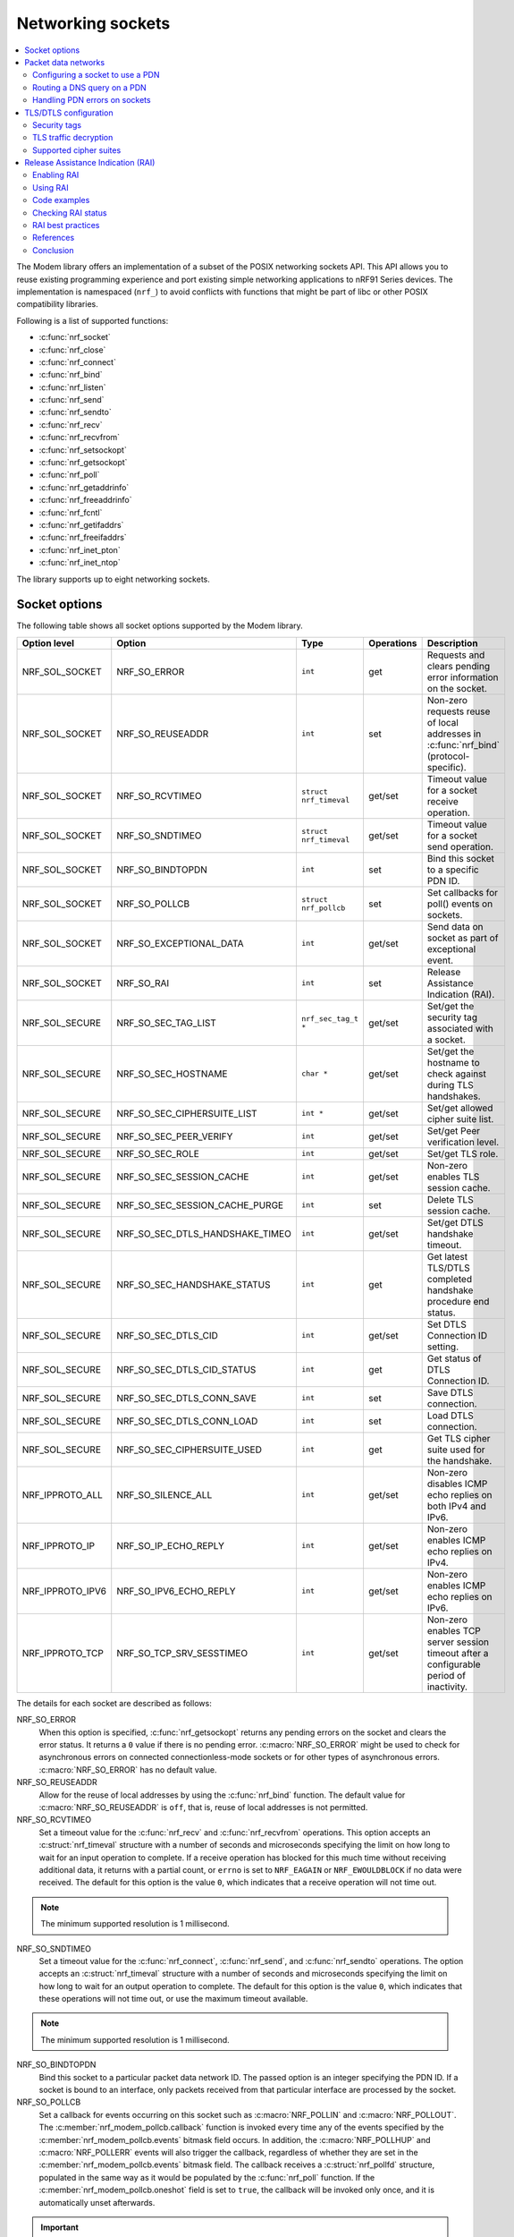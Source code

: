 .. _nrf_sockets:

Networking sockets
##################

.. contents::
   :local:
   :depth: 2


The Modem library offers an implementation of a subset of the POSIX networking sockets API.
This API allows you to reuse existing programming experience and port existing simple networking applications to nRF91 Series devices.
The implementation is namespaced (``nrf_``) to avoid conflicts with functions that might be part of libc or other POSIX compatibility libraries.

Following is a list of supported functions:

* :c:func:`nrf_socket`
* :c:func:`nrf_close`
* :c:func:`nrf_connect`
* :c:func:`nrf_bind`
* :c:func:`nrf_listen`
* :c:func:`nrf_send`
* :c:func:`nrf_sendto`
* :c:func:`nrf_recv`
* :c:func:`nrf_recvfrom`
* :c:func:`nrf_setsockopt`
* :c:func:`nrf_getsockopt`
* :c:func:`nrf_poll`
* :c:func:`nrf_getaddrinfo`
* :c:func:`nrf_freeaddrinfo`
* :c:func:`nrf_fcntl`
* :c:func:`nrf_getifaddrs`
* :c:func:`nrf_freeifaddrs`
* :c:func:`nrf_inet_pton`
* :c:func:`nrf_inet_ntop`

The library supports up to eight networking sockets.

Socket options
**************

The following table shows all socket options supported by the Modem library.

+-----------------+---------------------------------+------------------------+------------+--------------------------------------------------------------------------------------------+
| Option level    | Option                          | Type                   | Operations | Description                                                                                |
+=================+=================================+========================+============+============================================================================================+
| NRF_SOL_SOCKET  | NRF_SO_ERROR                    | ``int``                | get        | Requests and clears pending error information on the socket.                               |
+-----------------+---------------------------------+------------------------+------------+--------------------------------------------------------------------------------------------+
| NRF_SOL_SOCKET  | NRF_SO_REUSEADDR                | ``int``                | set        | Non-zero requests reuse of local addresses in :c:func:`nrf_bind` (protocol-specific).      |
+-----------------+---------------------------------+------------------------+------------+--------------------------------------------------------------------------------------------+
| NRF_SOL_SOCKET  | NRF_SO_RCVTIMEO                 | ``struct nrf_timeval`` | get/set    | Timeout value for a socket receive operation.                                              |
+-----------------+---------------------------------+------------------------+------------+--------------------------------------------------------------------------------------------+
| NRF_SOL_SOCKET  | NRF_SO_SNDTIMEO                 | ``struct nrf_timeval`` | get/set    | Timeout value for a socket send operation.                                                 |
+-----------------+---------------------------------+------------------------+------------+--------------------------------------------------------------------------------------------+
| NRF_SOL_SOCKET  | NRF_SO_BINDTOPDN                | ``int``                | set        | Bind this socket to a specific PDN ID.                                                     |
+-----------------+---------------------------------+------------------------+------------+--------------------------------------------------------------------------------------------+
| NRF_SOL_SOCKET  | NRF_SO_POLLCB                   | ``struct nrf_pollcb``  | set        | Set callbacks for poll() events on sockets.                                                |
+-----------------+---------------------------------+------------------------+------------+--------------------------------------------------------------------------------------------+
| NRF_SOL_SOCKET  | NRF_SO_EXCEPTIONAL_DATA         | ``int``                | get/set    | Send data on socket as part of exceptional event.                                          |
+-----------------+---------------------------------+------------------------+------------+--------------------------------------------------------------------------------------------+
| NRF_SOL_SOCKET  | NRF_SO_RAI                      | ``int``                | set        | Release Assistance Indication (RAI).                                                       |
+-----------------+---------------------------------+------------------------+------------+--------------------------------------------------------------------------------------------+
| NRF_SOL_SECURE  | NRF_SO_SEC_TAG_LIST             | ``nrf_sec_tag_t *``    | get/set    | Set/get the security tag associated with a socket.                                         |
+-----------------+---------------------------------+------------------------+------------+--------------------------------------------------------------------------------------------+
| NRF_SOL_SECURE  | NRF_SO_SEC_HOSTNAME             | ``char *``             | get/set    | Set/get the hostname to check against during TLS handshakes.                               |
+-----------------+---------------------------------+------------------------+------------+--------------------------------------------------------------------------------------------+
| NRF_SOL_SECURE  | NRF_SO_SEC_CIPHERSUITE_LIST     | ``int *``              | get/set    | Set/get allowed cipher suite list.                                                         |
+-----------------+---------------------------------+------------------------+------------+--------------------------------------------------------------------------------------------+
| NRF_SOL_SECURE  | NRF_SO_SEC_PEER_VERIFY          | ``int``                | get/set    | Set/get Peer verification level.                                                           |
+-----------------+---------------------------------+------------------------+------------+--------------------------------------------------------------------------------------------+
| NRF_SOL_SECURE  | NRF_SO_SEC_ROLE                 | ``int``                | get/set    | Set/get TLS role.                                                                          |
+-----------------+---------------------------------+------------------------+------------+--------------------------------------------------------------------------------------------+
| NRF_SOL_SECURE  | NRF_SO_SEC_SESSION_CACHE        | ``int``                | get/set    | Non-zero enables TLS session cache.                                                        |
+-----------------+---------------------------------+------------------------+------------+--------------------------------------------------------------------------------------------+
| NRF_SOL_SECURE  | NRF_SO_SEC_SESSION_CACHE_PURGE  | ``int``                | set        | Delete TLS session cache.                                                                  |
+-----------------+---------------------------------+------------------------+------------+--------------------------------------------------------------------------------------------+
| NRF_SOL_SECURE  | NRF_SO_SEC_DTLS_HANDSHAKE_TIMEO | ``int``                | get/set    | Set/get DTLS handshake timeout.                                                            |
+-----------------+---------------------------------+------------------------+------------+--------------------------------------------------------------------------------------------+
| NRF_SOL_SECURE  | NRF_SO_SEC_HANDSHAKE_STATUS     | ``int``                | get        | Get latest TLS/DTLS completed handshake procedure end status.                              |
+-----------------+---------------------------------+------------------------+------------+--------------------------------------------------------------------------------------------+
| NRF_SOL_SECURE  | NRF_SO_SEC_DTLS_CID             | ``int``                | get/set    | Set DTLS Connection ID setting.                                                            |
+-----------------+---------------------------------+------------------------+------------+--------------------------------------------------------------------------------------------+
| NRF_SOL_SECURE  | NRF_SO_SEC_DTLS_CID_STATUS      | ``int``                | get        | Get status of DTLS Connection ID.                                                          |
+-----------------+---------------------------------+------------------------+------------+--------------------------------------------------------------------------------------------+
| NRF_SOL_SECURE  | NRF_SO_SEC_DTLS_CONN_SAVE       | ``int``                | set        | Save DTLS connection.                                                                      |
+-----------------+---------------------------------+------------------------+------------+--------------------------------------------------------------------------------------------+
| NRF_SOL_SECURE  | NRF_SO_SEC_DTLS_CONN_LOAD       | ``int``                | set        | Load DTLS connection.                                                                      |
+-----------------+---------------------------------+------------------------+------------+--------------------------------------------------------------------------------------------+
| NRF_SOL_SECURE  | NRF_SO_SEC_CIPHERSUITE_USED     | ``int``                | get        | Get TLS cipher suite used for the handshake.                                               |
+-----------------+---------------------------------+------------------------+------------+--------------------------------------------------------------------------------------------+
| NRF_IPPROTO_ALL | NRF_SO_SILENCE_ALL              | ``int``                | get/set    | Non-zero disables ICMP echo replies on both IPv4 and IPv6.                                 |
+-----------------+---------------------------------+------------------------+------------+--------------------------------------------------------------------------------------------+
| NRF_IPPROTO_IP  | NRF_SO_IP_ECHO_REPLY            | ``int``                | get/set    | Non-zero enables ICMP echo replies on IPv4.                                                |
+-----------------+---------------------------------+------------------------+------------+--------------------------------------------------------------------------------------------+
| NRF_IPPROTO_IPV6| NRF_SO_IPV6_ECHO_REPLY          | ``int``                | get/set    | Non-zero enables ICMP echo replies on IPv6.                                                |
+-----------------+---------------------------------+------------------------+------------+--------------------------------------------------------------------------------------------+
| NRF_IPPROTO_TCP | NRF_SO_TCP_SRV_SESSTIMEO        | ``int``                | get/set    | Non-zero enables TCP server session timeout after a configurable period of inactivity.     |
+-----------------+---------------------------------+------------------------+------------+--------------------------------------------------------------------------------------------+

The details for each socket are described as follows:

NRF_SO_ERROR
   When this option is specified, :c:func:`nrf_getsockopt` returns any pending errors on the socket and clears the error status.
   It returns a ``0`` value if there is no pending error.
   :c:macro:`NRF_SO_ERROR` might be used to check for asynchronous errors on connected connectionless-mode sockets or for other types of asynchronous errors.
   :c:macro:`NRF_SO_ERROR` has no default value.

NRF_SO_REUSEADDR
  Allow for the reuse of local addresses by using the :c:func:`nrf_bind` function.
  The default value for :c:macro:`NRF_SO_REUSEADDR` is ``off``, that is, reuse of local addresses is not permitted.

NRF_SO_RCVTIMEO
   Set a timeout value for the :c:func:`nrf_recv` and :c:func:`nrf_recvfrom` operations.
   This option accepts an :c:struct:`nrf_timeval` structure with a number of seconds and microseconds specifying the limit on how long to wait for an input operation to complete.
   If a receive operation has blocked for this much time without receiving additional data, it returns with a partial count, or ``errno`` is set to ``NRF_EAGAIN`` or ``NRF_EWOULDBLOCK`` if no data were received.
   The default for this option is the value ``0``, which indicates that a receive operation will not time out.

.. note::
   The minimum supported resolution is 1 millisecond.

NRF_SO_SNDTIMEO
   Set a timeout value for the :c:func:`nrf_connect`, :c:func:`nrf_send`, and :c:func:`nrf_sendto` operations.
   The option accepts an :c:struct:`nrf_timeval` structure with a number of seconds and microseconds specifying the limit on how long to wait for an output operation to complete.
   The default for this option is the value ``0``, which indicates that these operations will not time out, or use the maximum timeout available.

.. note::
   The minimum supported resolution is 1 millisecond.

NRF_SO_BINDTOPDN
   Bind this socket to a particular packet data network ID.
   The passed option is an integer specifying the PDN ID.
   If a socket is bound to an interface, only packets received from that particular interface are processed by the socket.

NRF_SO_POLLCB
   Set a callback for events occurring on this socket such as :c:macro:`NRF_POLLIN` and :c:macro:`NRF_POLLOUT`.
   The :c:member:`nrf_modem_pollcb.callback` function is invoked every time any of the events specified by the :c:member:`nrf_modem_pollcb.events` bitmask field occurs.
   In addition, the :c:macro:`NRF_POLLHUP` and :c:macro:`NRF_POLLERR` events will also trigger the callback, regardless of whether they are set in the :c:member:`nrf_modem_pollcb.events` bitmask field.
   The callback receives a :c:struct:`nrf_pollfd` structure, populated in the same way as it would be populated by the :c:func:`nrf_poll` function.
   If the :c:member:`nrf_modem_pollcb.oneshot` field is set to ``true``, the callback will be invoked only once, and it is automatically unset afterwards.

.. important::
   The callback is invoked in an interrupt service routine.

NRF_SO_EXCEPTIONAL_DATA
   Send data on the socket as part of an exceptional event.
   Exceptional events are described in the 3GPP Release 14 specification.
   The feature requires network support.

   Before using this socket option, the PDN associated with the socket must be configured to allow exceptional events by using the ``AT%EXCEPTIONALDATA`` AT command.
   For more information about the ``AT%EXCEPTIONALDATA`` AT command, see the `nRF91x1 AT Commands Reference Guide`_.

   The socket option is supported from modem firmware v2.0.0.

NRF_SO_RAI
   This socket option is used for Release Assistance Indication (RAI).
   The following values are accepted:

    * :c:macro:`NRF_RAI_NO_DATA` - Immediately enter RRC idle mode for this socket. Does not require a following output operation.
    * :c:macro:`NRF_RAI_LAST` - Enter RRC idle mode after the next output operation on this socket is complete.
    * :c:macro:`NRF_RAI_ONE_RESP` - After the next output operation is complete, wait for one more packet to be received from the network on this socket before entering RRC idle mode.
    * :c:macro:`NRF_RAI_ONGOING` - Keep RRC in connected mode after the next output operation on this socket (client side).
    * :c:macro:`NRF_RAI_WAIT_MORE` - Keep RRC in connected mode after the next output operation on this socket (server side).
      
NRF_SO_SILENCE_ALL
   Disable ICMP echo replies on both IPv4 and IPv6.
   The option value is an integer, a ``1`` value disables echo replies.
   Default value is ``0`` (OFF).

NRF_SO_IP_ECHO_REPLY
   Enable ICMP echo replies on IPv4.
   The option value is an integer, a ``0`` value disables echo replies on IPv4.
   Default value is ``1`` (ON).

NRF_SO_IPV6_ECHO_REPLY
   Enable ICMP echo replies on IPv6.
   The option value is an integer, a ``0`` value disables echo replies on IPv6.
   Default value is ``1`` (ON).

NRF_SO_TCP_SRV_SESSTIMEO
   Configure the TCP server session inactivity timeout for a socket.
   The timeout value is specified in seconds.
   Allowed values for this option range from ``0`` to ``135``, inclusive.
   The default value is ``0`` (no timeout).

.. note::
   This option must be set on the listening socket, but it can be overridden on the accepting socket afterwards.

NRF_SO_SEC_TAG_LIST
   Set an array of security tags to use for credentials when connecting.
   The option length is the size in bytes of the array of security tags.
   Passing ``NULL`` as an option value and ``0`` as an option length removes all security tags associated with a socket.
   By default, no security tags are associated with a socket.
   The maximum number of security tags are given by the :c:macro:`NRF_SOCKET_TLS_MAX_SEC_TAG_LIST_SIZE` macro in :file:`nrf_socket.h`.

NRF_SO_SEC_HOSTNAME
   Set the hostname used for peer verification.
   The option value is a null-terminated string containing the host name to verify against.
   The option length is the size in bytes of the hostname.
   Passing ``NULL`` as an option value and ``0`` as an option length disables peer hostname verification.
   By default, peer hostname verification is disabled.

NRF_SO_SEC_CIPHERSUITE_LIST
   Select which cipher suites are allowed to be used during the TLS handshake.
   The cipher suites are identified by their IANA assigned values.
   By default, all supported cipher suites are allowed.
   For a complete list, see the :ref:`supported cipher_suites <nrf_supported_tls_cipher_suites>` API documentation or refer to the release notes of the modem firmware.
   For more information, see the release notes in the `nRF9160 modem firmware zip file`_ or `nRF91x1 LTE firmware zip file`_ depending on the SiP you are using.

NRF_SO_SEC_PEER_VERIFY
  Set the peer verification level.
  The following values are accepted:

   * :c:macro:`NRF_SO_SEC_PEER_VERIFY_NONE` - No peer verification
   * :c:macro:`NRF_SO_SEC_PEER_VERIFY_OPTIONAL` - Optional peer verification
   * :c:macro:`NRF_SO_SEC_PEER_VERIFY_REQUIRED` - Peer verification is required

   By default, peer verification is required.

NRF_SO_SEC_ROLE
   Set the role for the connection.
   The following values are accepted:

   * :c:macro:`NRF_SO_SEC_ROLE_CLIENT` - Client role
   * :c:macro:`NRF_SO_SEC_ROLE_SERVER` - Server role

   The default role is client.
   For TLS, the choice is implicit from the usage of ``listen()``, ``accept()`` and ``connect()``.

NRF_SO_SEC_SESSION_CACHE
   This option controls TLS session caching.
   The following values are accepted:

   * :c:macro:`NRF_SO_SEC_SESSION_CACHE_DISABLED` - Disable TLS session caching
   * :c:macro:`NRF_SO_SEC_SESSION_CACHE_ENABLED` - Enable TLS session caching

   By default, TLS session caching is disabled.

NRF_SO_SEC_SESSION_CACHE_PURGE
   Delete TLS session cache.
   This option is write-only.

NRF_SO_SEC_DTLS_HANDSHAKE_TIMEO
   Set the DTLS handshake timeout.
   The socket option is supported from modem firmware version 1.3.x.
   The following values are accepted:

   * 0 -  No timeout
   * :c:macro:`NRF_SO_SEC_DTLS_HANDSHAKE_TIMEOUT_1S` - 1 second
   * :c:macro:`NRF_SO_SEC_DTLS_HANDSHAKE_TIMEOUT_3S` - 3 seconds
   * :c:macro:`NRF_SO_SEC_DTLS_HANDSHAKE_TIMEOUT_7S` - 7 seconds
   * :c:macro:`NRF_SO_SEC_DTLS_HANDSHAKE_TIMEOUT_15S` - 15 seconds
   * :c:macro:`NRF_SO_SEC_DTLS_HANDSHAKE_TIMEOUT_31S` - 31 seconds
   * :c:macro:`NRF_SO_SEC_DTLS_HANDSHAKE_TIMEOUT_63S` - 63 seconds
   * :c:macro:`NRF_SO_SEC_DTLS_HANDSHAKE_TIMEOUT_123S` - 123 seconds

   The default is no timeout.

NRF_SO_SEC_HANDSHAKE_STATUS
   Get the latest TLS/DTLS completed handshake procedure end status.
   This option is read-only.
   The socket option is supported from modem firmware v2.x.x.
   The following values are expected:

   * :c:macro:`NRF_SO_SEC_HANDSHAKE_STATUS_FULL` - TLS/DTLS attach/negotiation procedure was made with a full handshake, and session cache data was not used or it was not accepted by the server.
   * :c:macro:`NRF_SO_SEC_HANDSHAKE_STATUS_CACHED` - The latest TLS/DTLS attach negotiation was completed successfully with cached session data.

   The default is a full handshake.

.. _dtls_cid_setting:

NRF_SO_SEC_DTLS_CID
   Set DTLS Connection ID setting.
   This socket option decides whether the modem will request or accept a DTLS connection ID when performing the server handshake.
   The socket option is supported from modem firmware v1.3.x, where x is greater than or equal to 5, and v2.x.x.
   The following values are accepted:

   * :c:macro:`NRF_SO_SEC_DTLS_CID_DISABLED` - The connection ID extension is not included in the client hello, so the DTLS connection ID is not used.
   * :c:macro:`NRF_SO_SEC_DTLS_CID_SUPPORTED` - The connection ID extension with a zero-length CID is included in the client hello, so the modem will accept a DTLS connection ID from the server.
   * :c:macro:`NRF_SO_SEC_DTLS_CID_ENABLED` - The connection ID extension with a valid CID is included in the client hello, so the modem will request DTLS connection ID support.

   The default is disabled.

.. _dtls_cid_status:

NRF_SO_SEC_DTLS_CID_STATUS
   Get the status of DTLS connection ID.
   The status tells whether the connection ID is used in the current connection and in which direction it is used.
   This option is read-only.
   The socket option is supported from modem firmware v1.3.x, where x is greater than or equal to 5, and v2.x.x.
   The following values are expected:

   * :c:macro:`NRF_SO_SEC_DTLS_CID_STATUS_DISABLED` - The DTLS connection ID is not included in DTLS records sent to and from the modem.
     This status is returned before the DTLS handshake is complete.
   * :c:macro:`NRF_SO_SEC_DTLS_CID_STATUS_DOWNLINK` - The DTLS connection ID is included only in DTLS records sent to the modem.
   * :c:macro:`NRF_SO_SEC_DTLS_CID_STATUS_UPLINK` - The DTLS connection ID is included only in DTLS records sent from the modem.
   * :c:macro:`NRF_SO_SEC_DTLS_CID_STATUS_BIDIRECTIONAL` - The DTLS connection ID is included in DTLS records sent to and from the modem.

NRF_SO_SEC_DTLS_CONN_SAVE
   Save DTLS connection.
   This socket option can be used to pause a session that is not frequently used by the application.
   Saving the session will free memory in the modem, so the memory can be used for other connections.
   If the socket is closed, the saved DTLS data is cleaned and the connection with the server is lost.

   This option is write-only.
   This option require a DTLS v1.2 connection with renegotiation disabled.
   The socket option is supported from modem firmware v1.3.x, where x is greater than or equal to 5, and v2.x.x.

   Once the DTLS context is saved, the socket can't be used before the DTLS context is loaded with :c:macro:`NRF_SO_SEC_DTLS_CONN_LOAD`.

   This option fails with nrf_errno ``NRF_EAGAIN`` if an error happened during serialization of the SSL context.
   This can occur, for instance, when the modem cannot allocate enough memory or if the socket is busy sending or receiving data.
   In this case, the SSL context is still present in the socket, so data sending is still possible.
   The option fails with nrf_errno ``NRF_EINVAL`` if the socket option is not supported with the current configuration, for instance because the DTLS handshake is not completed,
   the connection is not an DTLS v1.2 connection with renegotiation disabled, or the connection does not use an AEAD cipher suite (AES-CCM or AES-GCM).
   The option fails with nrf_errno ``NRF_ENOMEM`` if the amount of saved connections exceeds four.

NRF_SO_SEC_DTLS_CONN_LOAD
   Load DTLS connection.
   This option is write-only.
   The socket option is supported from modem firmware v1.3.x, where x is greater than or equal to 5, and v2.x.x.

   This option fails with nrf_errno ``NRF_EAGAIN`` if an error happened during deserialization of the SSL context.
   This can occur, for instance, when the modem cannot allocate enough memory or the connection is not saved.
   The option fails with nrf_errno ``NRF_EINVAL`` if the socket option is not supported with the current configuration.

NRF_SO_SEC_CIPHERSUITE_USED
   Get chosen TLS cipher suite.
   This option is read-only.
   The socket option is supported from modem firmware v2.x.x.


Packet data networks
********************

The Modem library supports selecting which Packet Data Network (PDN) to use on a network socket and for DNS queries.
The configuration of Packet Data Protocol (PDP) contexts, and the activation of PDN connections are not handled by the Modem library.
To configure PDP contexts and activate PDN connections, the application must use the packet domain AT commands.

When performing network operations on any PDN, the application ensures that the PDN connection is available.
For more information about how to configure PDP contexts, activate PDN connections, and determine their state, see the `Packet domain commands`_ section in the nRF9160 AT Commands Reference Guide or the `same section <nRF91x1 packet Domain AT commands_>`_ in the nRF91x1 AT Commands Reference Guide, depending on the SiP you are using.


Configuring a socket to use a PDN
=================================

The application can select which PDN to use on a specific socket by using the :c:func:`nrf_setsockopt` function with the :c:macro:`NRF_SO_BINDTOPDN` socket option and specifying the PDN ID as an integer.

The following code shows how to create an IPv4 TCP stream socket and configure it to use the PDN with ID 1:

.. code-block:: c

   int pdn_id = 1;

   fd = nrf_socket(NRF_AF_INET, NRF_SOCK_STREAM, NRF_IPPROTO_TCP);
   nrf_setsockopt(fd, NRF_SOL_SOCKET, NRF_SO_BINDTOPDN, &pdn_id, sizeof(pdn_id));


Routing a DNS query on a PDN
============================

The application can route a DNS query using the :c:func:`nrf_getaddrinfo` function to a specific PDN.
This can be done by setting the ``NRF_AI_PDNSERV`` flag in the ``ai_flags`` field of the ``nrf_addrinfo`` input structure, and specifying the PDN ID as a string prefixed by ``pdn``, in the ``service`` argument to the :c:func:`nrf_getaddrinfo` function call.

The following code shows how to route a DNS query to the PDN with ID 1:

.. code-block:: c

   struct nrf_addrinfo hints = {
     .ai_flags = NRF_AI_PDNSERV, /* flag to specify PDN ID */
   }

   nrf_getaddrinfo("example.com", "pdn1", &hints, &result);

Handling PDN errors on sockets
==============================

During operation, an active PDN connection may be deactivated due to loss of connectivity or other reasons.
When a socket operation is attempted on a socket that no longer has an active PDN connection, the operation will return ``-1`` and set ``errno`` to ``NRF_ENETDOWN``.
If the socket is being polled, the :c:func:`nrf_poll` function will set the ``POLLERR`` flag and set the socket error to ``NRF_ENETDOWN``.
The socket error can be retrieved using the :c:macro:`NRF_SO_ERROR` socket option.

When the ``NRF_ENETDOWN`` error is detected, the socket is no longer usable and must be closed by the application.
The application is responsible for detecting when the PDN connection is activated again, before re-creating the socket and attempting the failed operation again.

The packet domain AT commands can be used to manage packet data networks.
Alternatively, the :ref:`pdn_readme` library in |NCS| can be used to receive events on PDN connectivity and manage packet data networks.

TLS/DTLS configuration
**********************

The IP stack in the nRF91 Series modem firmware has TLS and DTLS support.

.. _security_tags:

Security tags
=============

To use the cryptographic functions in the modem, the application must provision the security credentials to the modem.
To be able to provision credentials, the modem must be in offline mode.
The credentials are provisioned through AT commands.
For more information, See `Credential storage management %CMNG`_ section in the nRF9160 AT Commands Reference Guide or the `same section <nRF91x1 credential storage management %CMNG_>`_ in the nRF91x1 AT Commands Reference Guide, depending on the SiP you are using.
If you are using the |NCS| to build your application, you can use the :ref:`nrf:modem_key_mgmt` library to manage credentials.
If you prefer a graphical tool, use `Cellular Monitor`_ instead.
To manage credentials with Cellular Monitor, your device must be running an |NCS| application.

The following figure shows how security tags are provisioned using AT commands:

.. figure:: images/security_tags.svg
   :alt: Provisioning credentials with a security tag

   Provisioning credentials with security tag ``1``

As you see, each set of credentials is identified by a security tag (``sec_tag``), which is referenced when a DTLS/TLS socket is created.

The security tag must be attached to a socket using the :c:func:`nrf_setsockopt` function before connecting (through TCP) or transferring data (through UDP).
The following code snippet shows how to set up strict peer verification for a socket and configure the socket to use the security tag ``sec_tag``:

.. code-block:: c

	/* Let 'fd' be a valid UDP or TCP socket descriptor. */

	int err;
	int verify;
	sec_tag_t sec_tag_list[] = { sec_tag };

	enum {
		NONE = 0,
		OPTIONAL = 1,
		REQUIRED = 2,
	};

	verify = REQUIRED;

	err = nrf_setsockopt(fd, NRF_SOL_SECURE, NRF_SO_SEC_PEER_VERIFY, &verify, sizeof(verify));
	if (err) {
		/* Failed to set up peer verification. */
		return -1;
	}

	err = nrf_setsockopt(fd, NRF_SOL_SECURE, NRF_SO_SEC_TAG_LIST, sec_tag_list, sizeof(sec_tag_list));
	if (err) {
		/* Failed to set up socket security tag. */
		return -1;
	}


It is possible to use multiple security tags.
If a list is provided, one of the matching tags is used when handshaking.
For example, you could define the security tag list as follows::

   sec_tag_t sec_tag_list[] = { 4, 5 };

In this case, either security tag 4 or security tag 5 can be used for operations on the socket.

.. figure:: images/security_tags2.svg
   :alt: Using multiple security tags

   Using multiple security tags

TLS traffic decryption
======================

Starting from modem firmware v2.0.0, Transport Layer Security (TLS) traffic can be decrypted with Nordic tools if the TLS session is created using certificates stored to security tags ranging between the values specified in :c:macro:`NRF_SEC_TAG_TLS_DECRYPT_0` and :c:macro:`NRF_SEC_TAG_TLS_DECRYPT_19`.

.. important::
   These security tags must be used only for test and development purposes.

Testing TLS traffic decryption 
------------------------------

Before you start testing TLS traffic decryption, make sure that the following prerequisites are satisfied:

#. The device runs an application that supports TLS.
   The TLS session is created using certificates stored to tags ranging between the values specified in :c:macro:`NRF_SEC_TAG_TLS_DECRYPT_0` and :c:macro:`NRF_SEC_TAG_TLS_DECRYPT_19`.
#. The device has modem traces enabled.
   For information on modem traces and how to enable them, see the :ref:`modem_trace` documentation.
#. Modem firmware v2.0.0 or higher is programmed on your device.
   For information on how to find the modem firmware version, see the `Revision Identification +CGMR`_ documentation.
#. Wireshark is installed on your machine.
   For information on Wireshark and how to install it, see `Wireshark`_.

Complete the following steps to test TLS traffic decryption:

#. |connect_kit|
#. Open the `Cellular Monitor`_ desktop application and connect the device.
#. Select :guilabel:`Autoselect` from the **Modem trace database** drop-down menu, or a modem firmware version that is programmed on the device.
#. Make sure that :guilabel:`Open in Wireshark` is selected.
#. Click :guilabel:`Open Serial Terminal` and keep the terminal window open (optional).
#. Click :guilabel:`Start` to begin the modem trace.
   The button changes to :guilabel:`Stop` and is greyed out.
#. In Wireshark, observe the incoming traffic.
   Successfully decrypted TLS traffic will be indicated by an additional layer named :guilabel:`Decrypted TLS` in the packet details pane.
   Expand this layer to inspect the decrypted content.

Supported cipher suites
=======================

See the `nRF9160 modem TLS cipher suites`_ or `nRF91x1 modem TLS cipher suites`_ summary page, depending on the SiP you are using, for a full list of TLS/DTLS cipher suites supported by the modem.

Each cipher suite is recognized by an official identification number, which is registered at `IANA`_.
You can narrow down the set of cipher suites that is used for a specific TLS/DTLS connection with :c:func:`nrf_setsockopt`.
For example, see the following code:

.. code-block:: c

	/* TLS_ECDHE_RSA_WITH_AES_256_CBC_SHA */
	nrf_sec_cipher_t cipher_list[] = { 0xC014 };

	err = nrf_setsockopt(fd, NRF_SOL_SECURE, NRF_SO_SEC_CIPHERSUITE_LIST, cipher_list, sizeof(cipher_list));
	if (err) {
		/* Failed to set up cipher suite list. */
		return -1;
	}

Note that as in the case of other TLS/DTLS socket options, you must do this configuration before connecting to the server.

.. _release_assistance_indication:

Release Assistance Indication (RAI)
***********************************

Release Assistance Indication (RAI) is a feature introduced in 3GPP Release 13 and further enhanced in Release 14.
It is designed to optimize the power consumption of IoT devices by allowing them to inform the network that they do not expect any more data to be sent or received after their current transmission.
This enables the device to transition to a low-power state more quickly.
RAI is particularly useful for devices operating on LTE-M and NB-IoT networks, where power efficiency is crucial.
By using RAI, devices can reduce the time they spend in the higher power-consuming RRC_CONNECTED state, thus saving battery life.

.. note::
   The decision to release the connection is still at the discretion of the network provider.

There are two types of RAI:

* Control Plane RAI (CP-RAI) - Used for control plane data in NB-IoT.
* Access Stratum RAI (AS-RAI) - Used for both control plane and user plane data in LTE-M and NB-IoT.

The following are the advantages of using RAI:

* Reduced Power Consumption - By avoiding unnecessary RRC connection states, devices conserve power.
* Improved Battery Life - Extends the operational lifespan of battery-powered IoT devices.
* Enhanced Network Efficiency - Helps in reducing network congestion by minimizing the time devices spend connected to the network.

Enabling RAI
============

RAI can be enabled or disabled using the following AT commands:

* To enable: ``AT%RAI=1``
* To disable: ``AT%RAI=0``

Using RAI
=========

After enabling RAI, you control it using the :c:func:`nrf_setsockopt` function with the :c:macro:`NRF_SO_RAI` socket option and with the following values:

* :c:macro:`NRF_RAI_NO_DATA` - No more outgoing data and no incoming data are expected.
* :c:macro:`NRF_RAI_LAST` - No more outgoing data after the next send operation.
* :c:macro:`NRF_RAI_ONE_RESP` - Expecting a single response after the next send operation.
* :c:macro:`NRF_RAI_ONGOING` - The socket is actively used, and the connection should be maintained.
* :c:macro:`NRF_RAI_WAIT_MORE` - The socket is actively used by a server application, and the connection should be maintained.

Code examples
=============

The following code snippets illustrate some cases on how to apply RAI using the :c:func:`nrf_setsockopt()` function.

An example that shows how to use :c:macro:`NRF_RAI_LAST` when sending a UDP packet:

.. code-block:: c

   #include <nrf_socket.h>

   int send_udp_packet_with_rai_last(int fd)
   {
       int err;
       const char message[] = "Hello, World!";
       struct nrf_sockaddr_in dest_addr = {
           .sin_family = NRF_AF_INET,
           .sin_port = nrf_htons(1234),
           .sin_addr = {
               .s_addr = nrf_htonl(NRF_INADDR_ANY)
           }
       };

       /* Set the RAI_LAST option to indicate that no further data will be sent after this packet */
       int option = NRF_RAI_LAST;
       err = nrf_setsockopt(fd, NRF_SOL_SOCKET, NRF_SO_RAI, &option, sizeof(option));
       if (err) {
           printf("Failed to set NRF_SO_RAI option, error: %d\n", err);
           return err;
       }

       /* Transmit the message */
       err = nrf_sendto(fd, message, sizeof(message), 0,
                        (struct nrf_sockaddr *)&dest_addr, sizeof(dest_addr));
       if (err < 0) {
           printf("Failed to send UDP packet with RAI_LAST, error: %d\n", err);
           return err;
       }

       return 0;
   }

An example that shows how to use :c:macro:`NRF_RAI_NO_DATA` when receiving a UDP packet:

.. code-block:: c

   #include <nrf_socket.h>

   int receive_udp_packet_and_set_rai_no_data(int fd)
   {
       int err;
       char buffer[128];
       struct nrf_sockaddr_in src_addr;
       nrf_socklen_t addrlen = sizeof(src_addr);

       /* Receive an incoming message */
       err = nrf_recvfrom(fd, buffer, sizeof(buffer), 0,
                          (struct nrf_sockaddr *)&src_addr, &addrlen);
       if (err < 0) {
           printf("Failed to receive UDP packet, error: %d\n", err);
           return err;
       }

       /* Set the RAI_NO_DATA option to signal that the device does not expect to send or receive further data */
       int option = NRF_RAI_NO_DATA;
       err = nrf_setsockopt(fd, NRF_SOL_SOCKET, NRF_SO_RAI, &option, sizeof(option));
       if (err) {
           printf("Failed to set NRF_SO_RAI option, error: %d\n", err);
           return err;
       }

       return 0;
   }

.. important::
   These examples assume network support for both CP-RAI and AS-RAI to observe the expected results.

.. note::
   RAI flags can be used for secure sockets similarly to other sockets.

.. note::
   Implementing RAI should be a strategic decision based on the application's knowledge of its data transmission patterns.
   If there is uncertainty regarding future data transfers, it is advisable to refrain from using RAI.
   This caution helps avoid the additional energy expenditure associated with re-establishing the radio connection.

Checking RAI status
===================

To verify if the RAI information was reported to the network:

* For CP-RAI, check the ``ESM DATA TRANSPORT PDU`` sent by the modem.
* For AS-RAI, currently, it is not visible in customer builds without specific modem traces.

RAI best practices
==================

The following are the best practices to be considered while using RAI:

* Use RAI when no additional uplink or downlink traffic is expected in the near term.
* Avoid using RAI if subsequent data transmission is anticipated, as it may lead to unnecessary RRC bearer reestablishments.
* Consider each socket separately for RAI usage, and the modem will aggregate the RAI status across all sockets.

References
==========

* `3GPP TS 24.301 Technical Specification`_

Conclusion
==========

RAI is a useful feature for optimizing network resource usage and device power consumption.
By indicating the end of data transmission, devices can potentially reduce the time they spend connected to the network, saving battery life and freeing up network resources.
The RAI functionality must be tested with your network provider to ensure compatibility and to understand the network's behavior in response to RAI signals.
